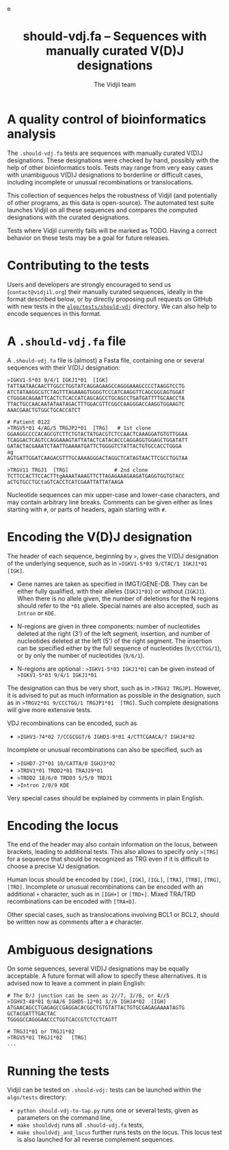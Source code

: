 #+TITLE: should-vdj.fa -- Sequences with manually curated V(D)J designations
#+AUTHOR: The Vidjil team
#+HTML_HEAD: <link rel="stylesheet" type="text/css" href="../css/org-mode.css" />e
# contact@vidjil.org


* A quality control of bioinformatics analysis

The =.should-vdj.fa= tests are sequences with manually curated V(D)J designations.
These designations were checked by hand, possibly with the help of other bioinformatics tools.
Tests may range from very easy cases with unambiguous V(D)J designations
to borderline or difficult cases, including incomplete or unusual recombinations or translocations.

This collection of sequences helps the robustness of Vidjil (and potentially of other programs,
as this data is open-source). The automated test suite launches Vidjil on all these
sequences and compares the computed designations with the curated designations.

Tests where Vidjil currently fails will be marked as TODO.
Having a correct behavior on these tests may be a goal for future releases.


* Contributing to the tests

Users and developers are strongly encouraged to send us (=contact@vidjil.org=)
their manually curated sequences, ideally in the format described below, or by
directly proposing pull requests on GitHub with new tests in the [[https://github.com/vidjil/vidjil/tree/master/algo/tests/should-vdj-tests][=algo/tests/should-vdj=]] directory.
We can also help to encode sequences in this format.

* A =.should-vdj.fa= file

A =.should-vdj.fa= file is (almost) a Fasta file, containing one or several sequences
with their V(D)J designation:

#+BEGIN_EXAMPLE
>IGKV1-5*03 9/4/1 IGKJ1*01  [IGK]
TATTAATAACAACTTGGCCTGGTATCAGGAGAAGCCAGGGAAAGCCCCTAAGGTCCTG
ATCTATAAGGCGTCTAGTTTAGAAAGTGGGGTCCCATCAAGGTTCAGCGGCAGTGGAT
CTGGGACAGAATTCACTCTCACCATCAGCAGCCTGCAGCCTGATGATTTTGCAACCTA
TTACTGCCAACAATATAATAGACTTTGGACGTTCGGCCAAGGGACCAAGGTGGAAGTC
AAACGAACTGTGGCTGCACCATCT

# Patient 0122
>TRGV5*01 4/AG/5 TRGJP2*01  [TRG]   # 1st clone
GGAAGGCCCCACAGCGTCTTCTGTACTATGACGTCTCCAACTCAAAGGATGTGTTGGAA
TCAGGACTCAGTCCAGGAAAGTATTATACTCATACACCCAGGAGGTGGAGCTGGATATT
GATACTACGAAATCTAATTGAAAATGATTCTGGGGTCTATTACTGTGCCACCTGGGA
ag
AGTGATTGGATCAAGACGTTTGCAAAAGGGACTAGGCTCATAGTAACTTCGCCTGGTAA

>TRGV11 TRGJ1  [TRG]               # 2nd clone
TCTTCCACTTCCACTTtgAAAATAAAGTTCTTAGAGAAAGAAGATGAGGTGGTGTACC
aCTGTGCCTGCtaGTCACCTCATCGAATTATTATAAGA
#+END_EXAMPLE

Nucleotide sequences can mix upper-case and lower-case characters, and may contain arbitrary line breaks.
Comments can be given either as lines starting with =#=, or parts of headers, again starting with =#=.


* Encoding the V(D)J designation

The header of each sequence, beginning by =>=, gives the V(D)J designation of the underlying sequence,
such as in =>IGKV1-5*03 9/CTAC/1 IGKJ1*01  [IGK]=.


- Gene names are taken as specified in IMGT/GENE-DB.
  They can be either fully qualified, with their alleles (=IGKJ1*01=) or without (=IGKJ1=).
  When there is no allele given, the number of deletions for the N regions should refer to the =*01= allele.
  Special names are also accepted, such as =Intron= or =KDE=.

- N-regions are given in three components: number of nucleotides deleted at the right (3') of the left segment,
  insertion, and number of nucleotides deleted at the left (5') of the right segment.
  The insertion can be specified either by the full sequence of nucleotides (=9/CCCTGG/1=),
  or by only the number of nucleotides (=9/6/1=).

- N-regions are optional : =>IGKV1-5*03 IGKJ1*01= can be given instead of =>IGKV1-5*03 9/4/1 IGKJ1*01=

The designation can thus be very short, such as in =>TRGV2 TRGJP1=.
However, it is advised to put as much information as possible in the designation,
such as in =>TRGV2*01 9/CCCTGG/1 TRGJP1*01  [TRG]=.
Such complete designations will give more extensive tests.

VDJ recombinations can be encoded, such as
- =>IGHV3-74*02 7/CCGCGGT/6 IGHD3-9*01 4/CTTCGAACA/7 IGHJ4*02=

Incomplete or unusual recombinations can also be specified, such as
- =>IGHD7-27*01 10/CATTA/0 IGHJ3*02=
- =>TRDV1*01 TRDD2*01 TRAJ29*01=
- =>TRDD2 18/6/0 TRDD3 5/5/0 TRDJ1=
- =>Intron 2/0/9 KDE=

Very special cases should be explained by comments in plain English.


* Encoding the locus

The end of the header may also contain information on the locus, between brackets, leading to additional tests.
This also allows to specify only =>[TRG]= for a sequence that should be recognized as TRG
even if it is difficult to choose a precise VJ designation.

Human locus should be encoded by =[IGH]=, =[IGK]=, =[IGL]=, =[TRA]=, =[TRB]=, =[TRG]=, =[TRD]=.
Incomplete or unusual recombinations can be encoded with an additional =+= character, such as in =[IGH+]= or =[TRD+]=.
Mixed TRA/TRD recombinations can be encoded with =[TRA+D]=.

Other special cases, such as translocations involving BCL1 or BCL2, should be written now as comments after a =#= character.


* Ambiguous designations

On some sequences, several V(D)J designations may be equally acceptable.
A future format will allow to specify these alternatives.
It is advised now to leave a comment in plain English:

#+BEGIN_EXAMPLE
# The D/J junction can be seen as 2//7, 3//6, or 4//5
>IGHV3-48*01 0/AA/6 IGHD5-12*01 3//6 IGHJ4*02  [IGH]
ATGAACAGCCTGAGAGCCGAGGACACGGCTGTGTATTACTGTGCGAGAGAAAATAGTG
GCTACGATTTGACTAC
TGGGGCCAGGGAACCCTGGTCACCGTCTCCTCAGTT

# TRGJ1*01 or TRGJ1*02
>TRGV5*01 TRGJ1*02   [TRG]
...
#+END_EXAMPLE


* Running the tests

Vidjil can be tested on =.should-vdj:= tests can be launched within the =algo/tests= directory:
  - =python should-vdj-to-tap.py= runs one or several tests, given as parameters on the command line,
  - =make shouldvdj= runs all =.should-vdj.fa= tests,
  - =make shouldvdj_and_locus= further runs tests on the locus.
    This locus test is also launched for all reverse complement sequences.
